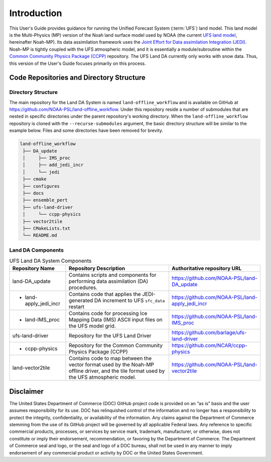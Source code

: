 .. _Intro:

================
Introduction
================

This User's Guide provides guidance for running the Unified Forecast System 
(:term:`UFS`) land model. This land model is the Multi-Physics (MP) version of the 
Noah land surface model used by NOAA (the current `UFS land
model <https://ufscommunity.org/>`__, hereinafter Noah-MP). Its data
assimilation framework uses the `Joint Effort for Data assimilation Integration
(JEDI) <https://jointcenterforsatellitedataassimilation-jedi-docs.readthedocs-hosted.com/en/latest/>`__.
Noah-MP is tightly coupled with the UFS atmospheric model, and it is
essentially a module/subroutine within the `Common Community Physics Package
(CCPP) <https://dtcenter.org/community-code/common-community-physics-package-ccpp>`__
repository. The UFS Land DA currently only works with snow data. Thus,
this version of the User's Guide focuses primarily on this process.

Code Repositories and Directory Structure
==============================================

Directory Structure
----------------------

The main repository for the Land DA System is named ``land-offline_workflow`` and is available on GitHub at https://github.com/NOAA-PSL/land-offline_workflow. Under this repository reside a number of submodules that are nested in specific directories under the parent repository's working directory. When the ``land-offline_workflow`` repository is cloned with the ``--recurse-submodules`` argument, the basic directory structure will be similar to the example below. Files and some directories have been removed for brevity. 

.. COMMENT: Update GitHub link later to reflect NOAA-EPIC location.

.. code-block:: console

   land-offline_workflow
    ├── DA_update
    │     ├── IMS_proc
    │     ├── add_jedi_incr
    │     └── jedi
    ├── cmake
    ├── configures
    ├── docs 
    ├── ensemble_pert
    ├── ufs-land-driver
    │     └── ccpp-physics
    ├── vector2tile
    ├── CMakeLists.txt
    └── README.md

Land DA Components
---------------------

.. COMMENT: Choose different name for this section?

.. _LandDAComponents:

.. table:: UFS Land DA System Components

   +------------------------+-----------------------------------------+------------------------------------------------------+
   | Repository Name        | Repository Description                  | Authoritative repository URL                         |
   +========================+=========================================+======================================================+
   | land-DA_update         | Contains scripts and components for     | https://github.com/NOAA-PSL/land-DA_update           |
   |                        | performing data assimilation (DA)       |                                                      |
   |                        | procedures.                             |                                                      |
   +------------------------+-----------------------------------------+------------------------------------------------------+
   | - land-apply_jedi_incr | Contains code that applies the          | https://github.com/NOAA-PSL/land-apply_jedi_incr     |
   |                        | JEDI-generated DA increment to UFS      |                                                      |
   |                        | ``sfc_data`` restart                    |                                                      |
   +------------------------+-----------------------------------------+------------------------------------------------------+
   | - land-IMS_proc        | Contains code for processing Ice        | https://github.com/NOAA-PSL/land-IMS_proc            |
   |                        | Mapping Data (IMS) ASCII input files    |                                                      |
   |                        | on the UFS model grid.                  |                                                      |
   +------------------------+-----------------------------------------+------------------------------------------------------+
   | ufs-land-driver        | Repository for the UFS Land             | https://github.com/barlage/ufs-land-driver           | 
   |                        | Driver                                  |                                                      |
   |                        |                                         |                                                      |
   +------------------------+-----------------------------------------+------------------------------------------------------+
   | - ccpp-physics         | Repository for the Common               | https://github.com/NCAR/ccpp-physics                 |
   |                        | Community Physics Package (CCPP)        |                                                      |
   |                        |                                         |                                                      |
   +------------------------+-----------------------------------------+------------------------------------------------------+
   | land-vector2tile       | Contains code to map between the vector | https://github.com/NOAA-PSL/land-vector2tile         |
   |                        | format used by the Noah-MP offline      |                                                      |
   |                        | driver, and the tile format used by the |                                                      |
   |                        | UFS atmospheric model.                  |                                                      |
   +------------------------+-----------------------------------------+------------------------------------------------------+


Disclaimer 
================

The United States Department of Commerce (DOC) GitHub project code is
provided on an “as is” basis and the user assumes responsibility for its
use. DOC has relinquished control of the information and no longer has a
responsibility to protect the integrity, confidentiality, or
availability of the information. Any claims against the Department of
Commerce stemming from the use of its GitHub project will be governed by
all applicable Federal laws. Any reference to specific commercial
products, processes, or services by service mark, trademark,
manufacturer, or otherwise, does not constitute or imply their
endorsement, recommendation, or favoring by the Department of Commerce.
The Department of Commerce seal and logo, or the seal and logo of a DOC
bureau, shall not be used in any manner to imply endorsement of any
commercial product or activity by DOC or the United States Government.

.. bibliography:: references.bib

.. COMMENT: 

   References
   ==========

   Chen, F., Mitchell, K., Schaake, J., Xue, Y., Pan, H.L., Koren,
   V., Duan, Q.Y., Ek, M. and Betts, A
   Modeling of land surface evaporation by four schemes and comparison with FIFE
   observations.
   Journal of Geophysical Research Atmospheres, 101(D3), 
   pp.7251-7268, 1996.

   Ek, M. B., Mitchell, K. and Y. Lin 
   Implementation of Noah land surface model advances in the National Centers for Environmental Prediction
   operational mesoscale Eta model, 
   Journal of Geophysical Research,
   108(D22), 
   doi:10.1029/2002JD003296, 
   2003.

   Koren, V., Schaake, J., Mitchell, K., Duan, Q. Y., Chen, F. and Baker,
   J. M.: A parameterization of snowpack and frozen ground intended for
   NCEP weather and climate models, Journal of Geophysical Research
   Atmospheres, 104(D16), 19569- 19585, doi:10.1029/1999JD900232, 1999.

   Mahrt, L. and Pan, H.: A two-layer model of soil hydrology,
   Boundary-Layer Meteorology, 29(1), 1-20, doi:10.1007/BF00119116, 1984.
